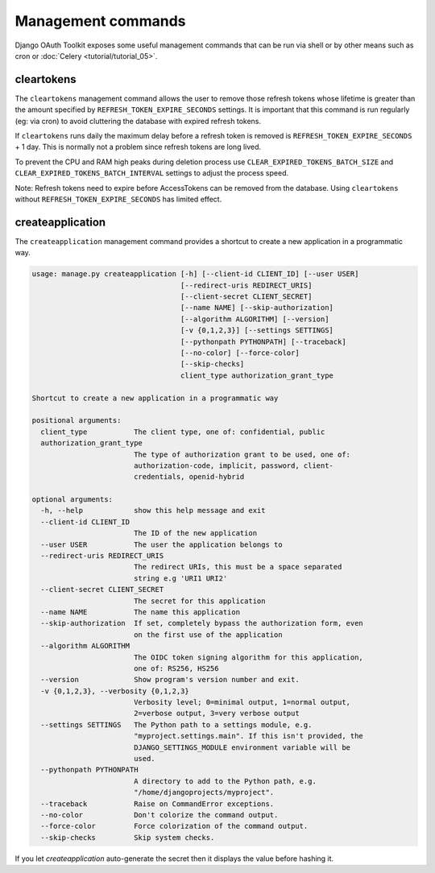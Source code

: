 Management commands
===================

Django OAuth Toolkit exposes some useful management commands that can be run via shell or by other means such as cron
or :doc:`Celery <tutorial/tutorial_05>`.

.. _cleartokens:
.. _createapplication:


cleartokens
~~~~~~~~~~~

The ``cleartokens`` management command allows the user to remove those refresh tokens whose lifetime is greater than the
amount specified by ``REFRESH_TOKEN_EXPIRE_SECONDS`` settings. It is important that this command is run regularly
(eg: via cron) to avoid cluttering the database with expired refresh tokens.

If ``cleartokens`` runs daily the maximum delay before a refresh token is
removed is ``REFRESH_TOKEN_EXPIRE_SECONDS`` + 1 day. This is normally not a
problem since refresh tokens are long lived.

To prevent the CPU and RAM high peaks during deletion process use ``CLEAR_EXPIRED_TOKENS_BATCH_SIZE`` and
``CLEAR_EXPIRED_TOKENS_BATCH_INTERVAL`` settings to adjust the process speed.

Note: Refresh tokens need to expire before AccessTokens can be removed from the
database. Using ``cleartokens`` without ``REFRESH_TOKEN_EXPIRE_SECONDS`` has limited effect.



createapplication
~~~~~~~~~~~~~~~~~

The ``createapplication`` management command provides a shortcut to create a new application in a programmatic way.

.. code-block:: sh

    usage: manage.py createapplication [-h] [--client-id CLIENT_ID] [--user USER]
                                       [--redirect-uris REDIRECT_URIS]
                                       [--client-secret CLIENT_SECRET]
                                       [--name NAME] [--skip-authorization]
                                       [--algorithm ALGORITHM] [--version]
                                       [-v {0,1,2,3}] [--settings SETTINGS]
                                       [--pythonpath PYTHONPATH] [--traceback]
                                       [--no-color] [--force-color]
                                       [--skip-checks]
                                       client_type authorization_grant_type

    Shortcut to create a new application in a programmatic way

    positional arguments:
      client_type           The client type, one of: confidential, public
      authorization_grant_type
                            The type of authorization grant to be used, one of:
                            authorization-code, implicit, password, client-
                            credentials, openid-hybrid

    optional arguments:
      -h, --help            show this help message and exit
      --client-id CLIENT_ID
                            The ID of the new application
      --user USER           The user the application belongs to
      --redirect-uris REDIRECT_URIS
                            The redirect URIs, this must be a space separated
                            string e.g 'URI1 URI2'
      --client-secret CLIENT_SECRET
                            The secret for this application
      --name NAME           The name this application
      --skip-authorization  If set, completely bypass the authorization form, even
                            on the first use of the application
      --algorithm ALGORITHM
                            The OIDC token signing algorithm for this application,
                            one of: RS256, HS256
      --version             Show program's version number and exit.
      -v {0,1,2,3}, --verbosity {0,1,2,3}
                            Verbosity level; 0=minimal output, 1=normal output,
                            2=verbose output, 3=very verbose output
      --settings SETTINGS   The Python path to a settings module, e.g.
                            "myproject.settings.main". If this isn't provided, the
                            DJANGO_SETTINGS_MODULE environment variable will be
                            used.
      --pythonpath PYTHONPATH
                            A directory to add to the Python path, e.g.
                            "/home/djangoprojects/myproject".
      --traceback           Raise on CommandError exceptions.
      --no-color            Don't colorize the command output.
      --force-color         Force colorization of the command output.
      --skip-checks         Skip system checks.

If you let `createapplication` auto-generate the secret then it displays the value before hashing it.

